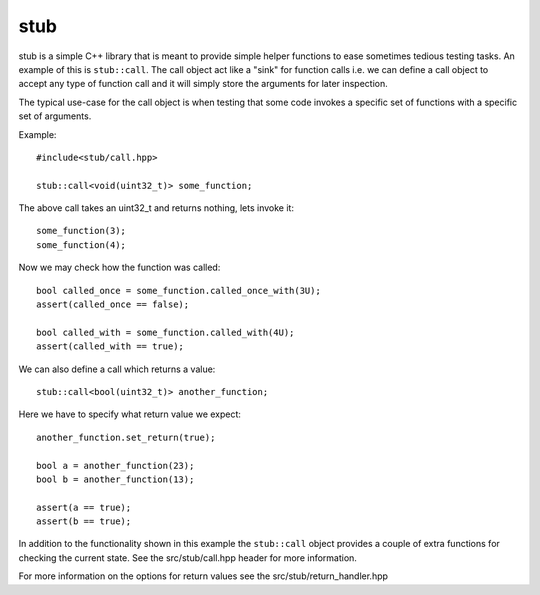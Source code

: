 stub
====

stub is a simple C++ library that is meant to provide simple helper
functions to ease sometimes tedious testing tasks. An example of this
is ``stub::call``. The call object act like a "sink" for function
calls i.e. we can define a call object to accept any type of function
call and it will simply store the arguments for later inspection.

The typical use-case for the call object is when testing that
some code invokes a specific set of functions with a specific
set of arguments.

Example:

::
   
   #include<stub/call.hpp>

   stub::call<void(uint32_t)> some_function;

The above call takes an uint32_t and returns nothing, lets
invoke it:

:: 
    
    some_function(3);
    some_function(4);

Now we may check how the function was called:

::

    bool called_once = some_function.called_once_with(3U);
    assert(called_once == false);

    bool called_with = some_function.called_with(4U);
    assert(called_with == true);

We can also define a call which returns a value:

::

    stub::call<bool(uint32_t)> another_function;

Here we have to specify what return value we expect:

::

    another_function.set_return(true);

    bool a = another_function(23);
    bool b = another_function(13);

    assert(a == true);
    assert(b == true);

In addition to the functionality shown in this example the
``stub::call`` object provides a couple of extra functions for
checking the current state. See the src/stub/call.hpp header for more
information.

For more information on the options for return values see the
src/stub/return_handler.hpp
